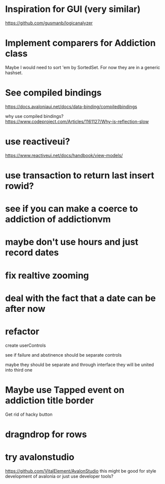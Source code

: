 * Inspiration for GUI (very similar)
https://github.com/gusmanb/logicanalyzer

* Implement comparers for Addiction class
Maybe I would need to sort 'em by SortedSet.  For now they are in a generic
hashset.

* See compiled bindings
https://docs.avaloniaui.net/docs/data-binding/compiledbindings

why use compiled bindings?
https://www.codeproject.com/Articles/1161127/Why-is-reflection-slow

* use reactiveui?
https://www.reactiveui.net/docs/handbook/view-models/

* use transaction to return last insert rowid?

* see if you can make a coerce to addiction of addictionvm

* maybe don't use hours and just record dates
* fix realtive zooming
* deal with the fact that a date can be after now
* refactor
create userControls

see if failure and abstinence should be separate controls

maybe they should be separate and through interface they will be united into
third one
* Maybe use Tapped event on addiction title border
Get rid of hacky button
* dragndrop for rows
* try avalonstudio
https://github.com/VitalElement/AvalonStudio
this might be good for style development of avalonia
or just use developer tools?
